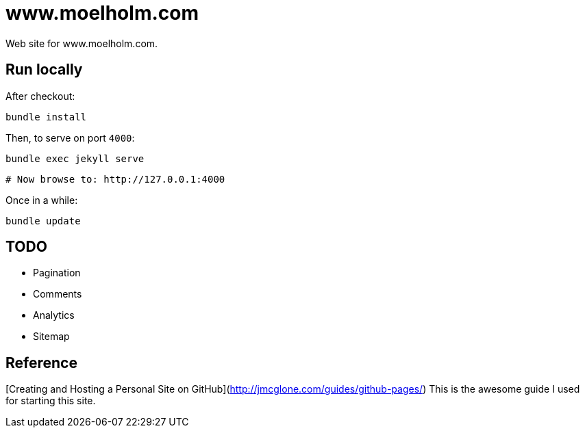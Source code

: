 = www.moelholm.com

Web site for www.moelholm.com.

== Run locally

After checkout:

    bundle install

Then, to serve on port `4000`:

    bundle exec jekyll serve
    
    # Now browse to: http://127.0.0.1:4000

Once in a while:

    bundle update

== TODO

- Pagination
- Comments
- Analytics
- Sitemap

== Reference

[Creating and Hosting a Personal Site on GitHub](http://jmcglone.com/guides/github-pages/)
This is the awesome guide I used for starting this site.